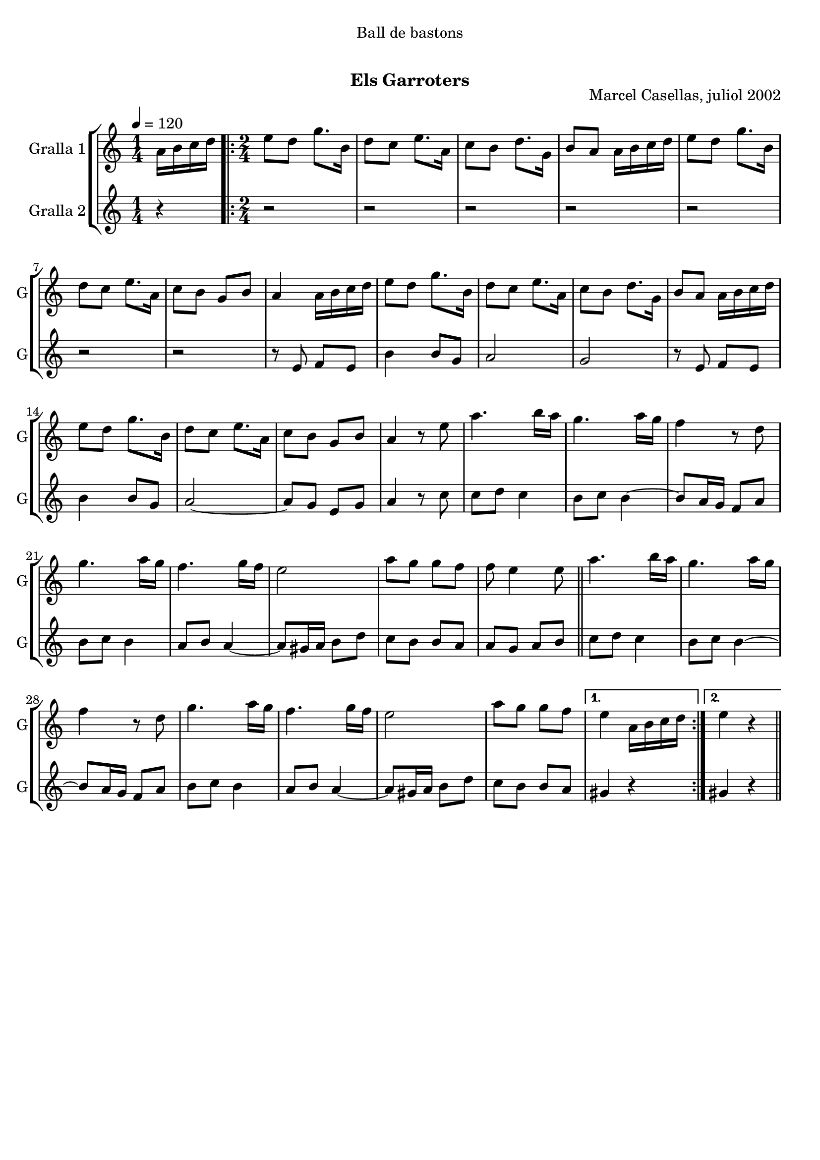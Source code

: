 \version "2.16.0"

\header {
  dedication="Ball de bastons"
  title="  "
  subtitle="Els Garroters"
  subsubtitle=""
  poet=""
  meter=""
  piece=""
  composer=""
  arranger=""
  opus="Marcel Casellas, juliol 2002"
  instrument=""
  copyright="     "
  tagline="  "
}

liniaroAa =
\relative a'
{
  \tempo 4=120
  \clef treble
  \key c \major
  \time 1/4
  a16 b c d  |
  \time 2/4   \repeat volta 2 { e8 d g8. b,16  |
  d8 c e8. a,16  |
  c8 b d8. g,16  |
  %05
  b8 a a16 b c d  |
  e8 d g8. b,16  |
  d8 c e8. a,16  |
  c8 b g b  |
  a4 a16 b c d  |
  %10
  e8 d g8. b,16  |
  d8 c e8. a,16  |
  c8 b d8. g,16  |
  b8 a a16 b c d  |
  e8 d g8. b,16  |
  %15
  d8 c e8. a,16  |
  c8 b g b  |
  a4 r8 e'  |
  a4. b16 a  |
  g4. a16 g  |
  %20
  f4 r8 d  |
  g4. a16 g  |
  f4. g16 f  |
  e2  |
  a8 g g f  |
  %25
  f8 e4 e8  \bar "||"
  a4. b16 a  |
  g4. a16 g  |
  f4 r8 d  |
  g4. a16 g  |
  %30
  f4. g16 f  |
  e2  |
  a8 g g f }
  \alternative { { e4 a,16 b c d }
  { e4 r } } \bar "||"
}

liniaroAb =
\relative e'
{
  \tempo 4=120
  \clef treble
  \key c \major
  \time 1/4
  r4  |
  \time 2/4   \repeat volta 2 { r2  |
  r2  |
  r2  |
  %05
  r2  |
  r2  |
  r2  |
  r2  |
  r8 e f e  |
  %10
  b'4 b8 g  |
  a2  |
  g2  |
  r8 e f e  |
  b'4 b8 g  |
  %15
  a2 ~  |
  a8 g e g  |
  a4 r8 c  |
  c8 d c4  |
  b8 c b4 ~  |
  %20
  b8 a16 g f8 a  |
  b8 c b4  |
  a8 b a4 ~  |
  a8 gis16 a b8 d  |
  c8 b b a  |
  %25
  a8 g a b  \bar "||"
  c8 d c4  |
  b8 c b4 ~  |
  b8 a16 g f8 a  |
  b8 c b4  |
  %30
  a8 b a4 ~  |
  a8 gis16 a b8 d  |
  c8 b b a }
  \alternative { { gis4 r }
  { gis4 r } } \bar "||"
}

\book {

\paper {
  print-page-number = false
}

\bookpart {
  \score {
    \new StaffGroup {
      \override Score.RehearsalMark #'self-alignment-X = #LEFT
      <<
        \new Staff \with {instrumentName = #"Gralla 1" shortInstrumentName = #"G"} \liniaroAa
        \new Staff \with {instrumentName = #"Gralla 2" shortInstrumentName = #"G"} \liniaroAb
      >>
    }
    \layout {}
  }\score { \unfoldRepeats
    \new StaffGroup {
      \override Score.RehearsalMark #'self-alignment-X = #LEFT
      <<
        \new Staff \with {instrumentName = #"Gralla 1" shortInstrumentName = #"G"} \liniaroAa
        \new Staff \with {instrumentName = #"Gralla 2" shortInstrumentName = #"G"} \liniaroAb
      >>
    }
    \midi {}
  }
}

\bookpart {
  \header {instrument="Gralla 1"}
  \score {
    \new StaffGroup {
      \override Score.RehearsalMark #'self-alignment-X = #LEFT
      <<
        \new Staff \liniaroAa
      >>
    }
    \layout {}
  }\score { \unfoldRepeats
    \new StaffGroup {
      \override Score.RehearsalMark #'self-alignment-X = #LEFT
      <<
        \new Staff \liniaroAa
      >>
    }
    \midi {}
  }
}

\bookpart {
  \header {instrument="Gralla 2"}
  \score {
    \new StaffGroup {
      \override Score.RehearsalMark #'self-alignment-X = #LEFT
      <<
        \new Staff \liniaroAb
      >>
    }
    \layout {}
  }\score { \unfoldRepeats
    \new StaffGroup {
      \override Score.RehearsalMark #'self-alignment-X = #LEFT
      <<
        \new Staff \liniaroAb
      >>
    }
    \midi {}
  }
}

}

\book {

\paper {
  print-page-number = false
  #(set-paper-size "a6landscape")
  #(layout-set-staff-size 14)
}

\bookpart {
  \header {instrument="Gralla 1"}
  \score {
    \new StaffGroup {
      \override Score.RehearsalMark #'self-alignment-X = #LEFT
      <<
        \new Staff \liniaroAa
      >>
    }
    \layout {}
  }
}

\bookpart {
  \header {instrument="Gralla 2"}
  \score {
    \new StaffGroup {
      \override Score.RehearsalMark #'self-alignment-X = #LEFT
      <<
        \new Staff \liniaroAb
      >>
    }
    \layout {}
  }
}

}

